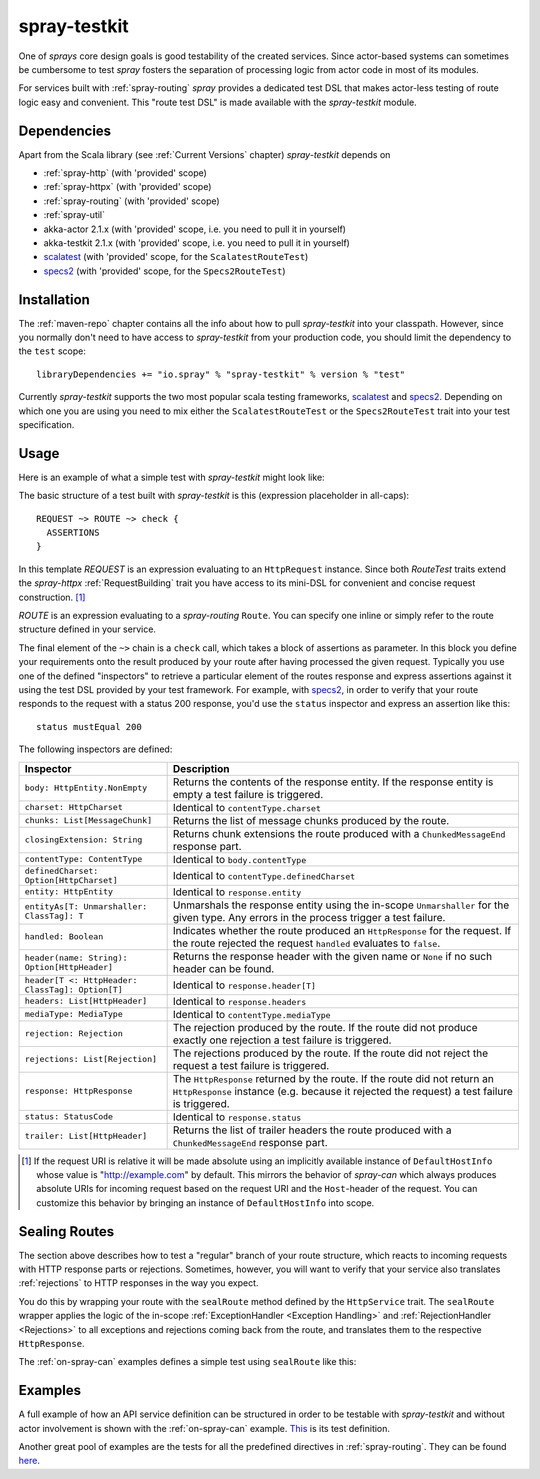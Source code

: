.. _spray-testkit:

spray-testkit
=============

One of *sprays* core design goals is good testability of the created services. Since actor-based systems can sometimes
be cumbersome to test *spray* fosters the separation of processing logic from actor code in most of its modules.

For services built with :ref:`spray-routing` *spray* provides a dedicated test DSL that makes actor-less testing of
route logic easy and convenient. This "route test DSL" is made available with the *spray-testkit* module.


Dependencies
------------

Apart from the Scala library (see :ref:`Current Versions` chapter) *spray-testkit* depends on

- :ref:`spray-http` (with 'provided' scope)
- :ref:`spray-httpx` (with 'provided' scope)
- :ref:`spray-routing` (with 'provided' scope)
- :ref:`spray-util`
- akka-actor 2.1.x (with 'provided' scope, i.e. you need to pull it in yourself)
- akka-testkit 2.1.x (with 'provided' scope, i.e. you need to pull it in yourself)
- scalatest_ (with 'provided' scope, for the ``ScalatestRouteTest``)
- specs2_ (with 'provided' scope, for the ``Specs2RouteTest``)


Installation
------------

The :ref:`maven-repo` chapter contains all the info about how to pull *spray-testkit* into your classpath.
However, since you normally don't need to have access to *spray-testkit* from your production code, you should limit
the dependency to the ``test`` scope::

    libraryDependencies += "io.spray" % "spray-testkit" % version % "test"

Currently *spray-testkit* supports the two most popular scala testing frameworks, scalatest_ and specs2_. Depending on
which one you are using you need to mix either the ``ScalatestRouteTest`` or the ``Specs2RouteTest`` trait into your
test specification.

.. _scalatest: http://scalatest.org/
.. _specs2: http://etorreborre.github.com/specs2/


Usage
-----

Here is an example of what a simple test with *spray-testkit* might look like:

.. includecode:: code/docs/FullTestKitExampleSpec.scala
   :snippet: source-quote

The basic structure of a test built with *spray-testkit* is this (expression placeholder in all-caps)::

    REQUEST ~> ROUTE ~> check {
      ASSERTIONS
    }

In this template *REQUEST* is an expression evaluating to an ``HttpRequest`` instance. Since both *RouteTest* traits
extend the *spray-httpx* :ref:`RequestBuilding` trait you have access to its mini-DSL for convenient and concise request
construction. [1]_

*ROUTE* is an expression evaluating to a *spray-routing* ``Route``. You can specify one inline or simply refer to the
route structure defined in your service.

The final element of the ``~>`` chain is a ``check`` call, which takes a block of assertions as parameter. In this block
you define your requirements onto the result produced by your route after having processed the given request. Typically
you use one of the defined "inspectors" to retrieve a particular element of the routes response and express assertions
against it using the test DSL provided by your test framework. For example, with specs2_, in order to verify that your
route responds to the request with a status 200 response, you'd use the ``status`` inspector and express an assertion
like this::

    status mustEqual 200

The following inspectors are defined:

.. rst-class:: table table-striped

================================================ =======================================================================
Inspector                                        Description
================================================ =======================================================================
``body: HttpEntity.NonEmpty``                    Returns the contents of the response entity. If the response entity is
                                                 empty a test failure is triggered.
``charset: HttpCharset``                         Identical to ``contentType.charset``
``chunks: List[MessageChunk]``                   Returns the list of message chunks produced by the route.
``closingExtension: String``                     Returns chunk extensions the route produced with a
                                                 ``ChunkedMessageEnd`` response part.
``contentType: ContentType``                     Identical to ``body.contentType``
``definedCharset: Option[HttpCharset]``          Identical to ``contentType.definedCharset``
``entity: HttpEntity``                           Identical to ``response.entity``
``entityAs[T: Unmarshaller: ClassTag]: T``       Unmarshals the response entity using the in-scope ``Unmarshaller`` for
                                                 the given type. Any errors in the process trigger a test failure.
``handled: Boolean``                             Indicates whether the route produced an ``HttpResponse`` for the
                                                 request. If the route rejected the request ``handled`` evaluates to
                                                 ``false``.
``header(name: String): Option[HttpHeader]``     Returns the response header with the given name or ``None`` if no such
                                                 header can be found.
``header[T <: HttpHeader: ClassTag]: Option[T]`` Identical to ``response.header[T]``
``headers: List[HttpHeader]``                    Identical to ``response.headers``
``mediaType: MediaType``                         Identical to ``contentType.mediaType``
``rejection: Rejection``                         The rejection produced by the route. If the route did not produce
                                                 exactly one rejection a test failure is triggered.
``rejections: List[Rejection]``                  The rejections produced by the route. If the route did not reject the
                                                 request a test failure is triggered.
``response: HttpResponse``                       The ``HttpResponse`` returned by the route. If the route did not return
                                                 an ``HttpResponse`` instance (e.g. because it rejected the request) a
                                                 test failure is triggered.
``status: StatusCode``                           Identical to ``response.status``
``trailer: List[HttpHeader]``                    Returns the list of trailer headers the route produced with a
                                                 ``ChunkedMessageEnd`` response part.
================================================ =======================================================================

.. [1] If the request URI is relative it will be made absolute using an implicitly available instance of
        ``DefaultHostInfo`` whose value is "http://example.com" by default. This mirrors the behavior of *spray-can*
        which always produces absolute URIs for incoming request based on the request URI and the ``Host``-header of
        the request. You can customize this behavior by bringing an instance of ``DefaultHostInfo`` into scope.

Sealing Routes
--------------

The section above describes how to test a "regular" branch of your route structure, which reacts to incoming requests
with HTTP response parts or rejections. Sometimes, however, you will want to verify that your service also translates
:ref:`rejections` to HTTP responses in the way you expect.

You do this by wrapping your route with the ``sealRoute`` method defined by the ``HttpService`` trait.
The ``sealRoute`` wrapper applies the logic of the in-scope :ref:`ExceptionHandler <Exception Handling>` and
:ref:`RejectionHandler <Rejections>` to all exceptions and rejections coming back from the route, and translates them
to the respective ``HttpResponse``.

The :ref:`on-spray-can` examples defines a simple test using ``sealRoute`` like this:

.. includecode:: /../examples/spray-routing/on-spray-can/src/test/scala/spray/examples/DemoServiceSpec.scala
   :snippet: source-quote


Examples
--------

A full example of how an API service definition can be structured in order to be testable with *spray-testkit* and
without actor involvement is shown with the :ref:`on-spray-can` example. This__ is its test definition.

__ https://github.com/spray/spray/blob/master/examples/spray-routing/on-spray-can/src/test/scala/spray/examples/DemoServiceSpec.scala

Another great pool of examples are the tests for all the predefined directives in :ref:`spray-routing`.
They can be found here__.

__ https://github.com/spray/spray/tree/release/1.1/spray-routing-tests/src/test/scala/spray/routing